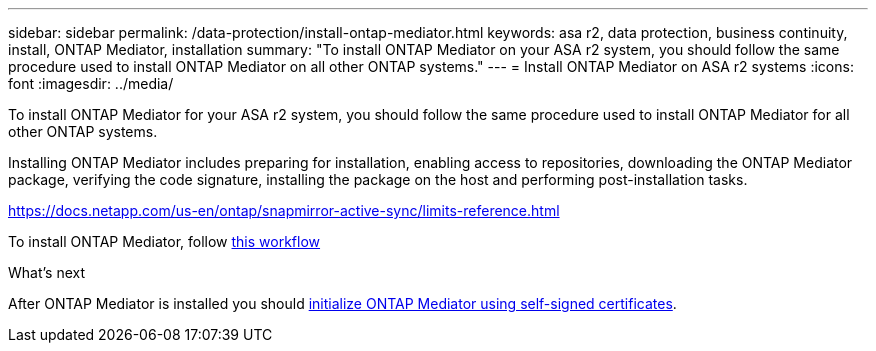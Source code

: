 ---
sidebar: sidebar
permalink: /data-protection/install-ontap-mediator.html
keywords: asa r2, data protection, business continuity, install, ONTAP Mediator, installation
summary: "To install ONTAP Mediator on your ASA r2 system, you should follow the same procedure used to install ONTAP Mediator on all other ONTAP systems."
---
= Install ONTAP Mediator on ASA r2 systems
:icons: font
:imagesdir: ../media/

[.lead]
To install ONTAP Mediator for your ASA r2 system, you should follow the same procedure used to install ONTAP Mediator for all other ONTAP systems. 

Installing ONTAP Mediator includes preparing for installation, enabling access to repositories, downloading the ONTAP Mediator package, verifying the code signature, installing the package on the host and performing post-installation tasks.

https://docs.netapp.com/us-en/ontap/snapmirror-active-sync/limits-reference.html

To install ONTAP Mediator, follow link:https://docs.netapp.com/us-en/ontap/mediator/workflow-summary.html[this workflow^] 

.What's next
After ONTAP Mediator is installed you should link:initialize-ontap-mediator.html[initialize ONTAP Mediator using self-signed certificates].

// 2025 Jul 24, ONTAPDOC-2707